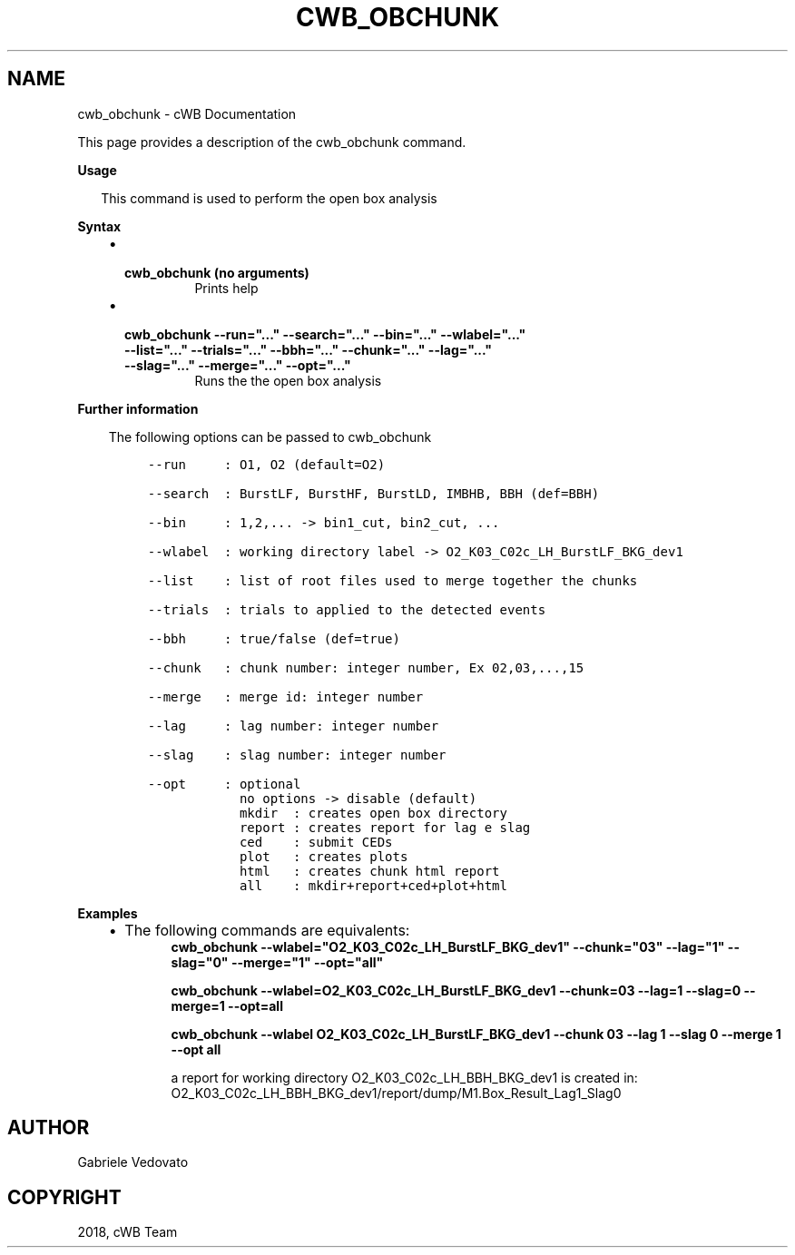 .\" Man page generated from reStructuredText.
.
.TH "CWB_OBCHUNK" "1" "Jan 14, 2019" "" "coherent WaveBurst"
.SH NAME
cwb_obchunk \- cWB Documentation
.
.nr rst2man-indent-level 0
.
.de1 rstReportMargin
\\$1 \\n[an-margin]
level \\n[rst2man-indent-level]
level margin: \\n[rst2man-indent\\n[rst2man-indent-level]]
-
\\n[rst2man-indent0]
\\n[rst2man-indent1]
\\n[rst2man-indent2]
..
.de1 INDENT
.\" .rstReportMargin pre:
. RS \\$1
. nr rst2man-indent\\n[rst2man-indent-level] \\n[an-margin]
. nr rst2man-indent-level +1
.\" .rstReportMargin post:
..
.de UNINDENT
. RE
.\" indent \\n[an-margin]
.\" old: \\n[rst2man-indent\\n[rst2man-indent-level]]
.nr rst2man-indent-level -1
.\" new: \\n[rst2man-indent\\n[rst2man-indent-level]]
.in \\n[rst2man-indent\\n[rst2man-indent-level]]u
..
.nf

.fi
.sp
.sp
This page provides a description of the cwb_obchunk command.
.nf

\fBUsage\fP

.in +2
This command is used to perform the open box analysis

.in -2
\fBSyntax\fP

.fi
.sp
.INDENT 0.0
.INDENT 3.5
.INDENT 0.0
.IP \(bu 2
.INDENT 2.0
.TP
.B \fBcwb_obchunk\fP (no arguments)
Prints help
.UNINDENT
.IP \(bu 2
.INDENT 2.0
.TP
.B \fBcwb_obchunk \-\-run="..." \-\-search="..." \-\-bin="..." \-\-wlabel="..." \-\-list="..." \-\-trials="..." \-\-bbh="..." \-\-chunk="..." \-\-lag="..." \-\-slag="..." \-\-merge="..." \-\-opt="..."\fP
Runs the the open box analysis
.UNINDENT
.UNINDENT
.UNINDENT
.UNINDENT
.nf

\fBFurther information\fP

.fi
.sp
.INDENT 0.0
.INDENT 3.5
The following options can be passed to cwb_obchunk
.INDENT 0.0
.INDENT 3.5
.sp
.nf
.ft C
\-\-run     : O1, O2 (default=O2)

\-\-search  : BurstLF, BurstHF, BurstLD, IMBHB, BBH (def=BBH)

\-\-bin     : 1,2,... \-> bin1_cut, bin2_cut, ...

\-\-wlabel  : working directory label \-> O2_K03_C02c_LH_BurstLF_BKG_dev1

\-\-list    : list of root files used to merge together the chunks

\-\-trials  : trials to applied to the detected events

\-\-bbh     : true/false (def=true)

\-\-chunk   : chunk number: integer number, Ex 02,03,...,15

\-\-merge   : merge id: integer number

\-\-lag     : lag number: integer number

\-\-slag    : slag number: integer number

\-\-opt     : optional
            no options \-> disable (default)
            mkdir  : creates open box directory
            report : creates report for lag e slag
            ced    : submit CEDs
            plot   : creates plots
            html   : creates chunk html report
            all    : mkdir+report+ced+plot+html
.ft P
.fi
.UNINDENT
.UNINDENT
.UNINDENT
.UNINDENT
.nf

\fBExamples\fP

.fi
.sp
.INDENT 0.0
.INDENT 3.5
.INDENT 0.0
.IP \(bu 2
The following commands are equivalents:
.INDENT 2.0
.INDENT 3.5
\fBcwb_obchunk \-\-wlabel="O2_K03_C02c_LH_BurstLF_BKG_dev1" \-\-chunk="03" \-\-lag="1" \-\-slag="0" \-\-merge="1" \-\-opt="all"\fP
.sp
\fBcwb_obchunk \-\-wlabel=O2_K03_C02c_LH_BurstLF_BKG_dev1 \-\-chunk=03 \-\-lag=1 \-\-slag=0 \-\-merge=1 \-\-opt=all\fP
.sp
\fBcwb_obchunk \-\-wlabel O2_K03_C02c_LH_BurstLF_BKG_dev1 \-\-chunk 03 \-\-lag 1 \-\-slag 0 \-\-merge 1 \-\-opt all\fP
.sp
a report for working directory O2_K03_C02c_LH_BBH_BKG_dev1 is created in:
O2_K03_C02c_LH_BBH_BKG_dev1/report/dump/M1.Box_Result_Lag1_Slag0
.UNINDENT
.UNINDENT
.UNINDENT
.UNINDENT
.UNINDENT
.SH AUTHOR
Gabriele Vedovato
.SH COPYRIGHT
2018, cWB Team
.\" Generated by docutils manpage writer.
.
